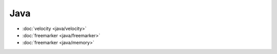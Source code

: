 .. java

Java
##################################################

*    :doc:`velocity <java/velocity>`
*    :doc:`freemarker <java/freemarker>`
*    :doc:`freemarker <java/memory>`
